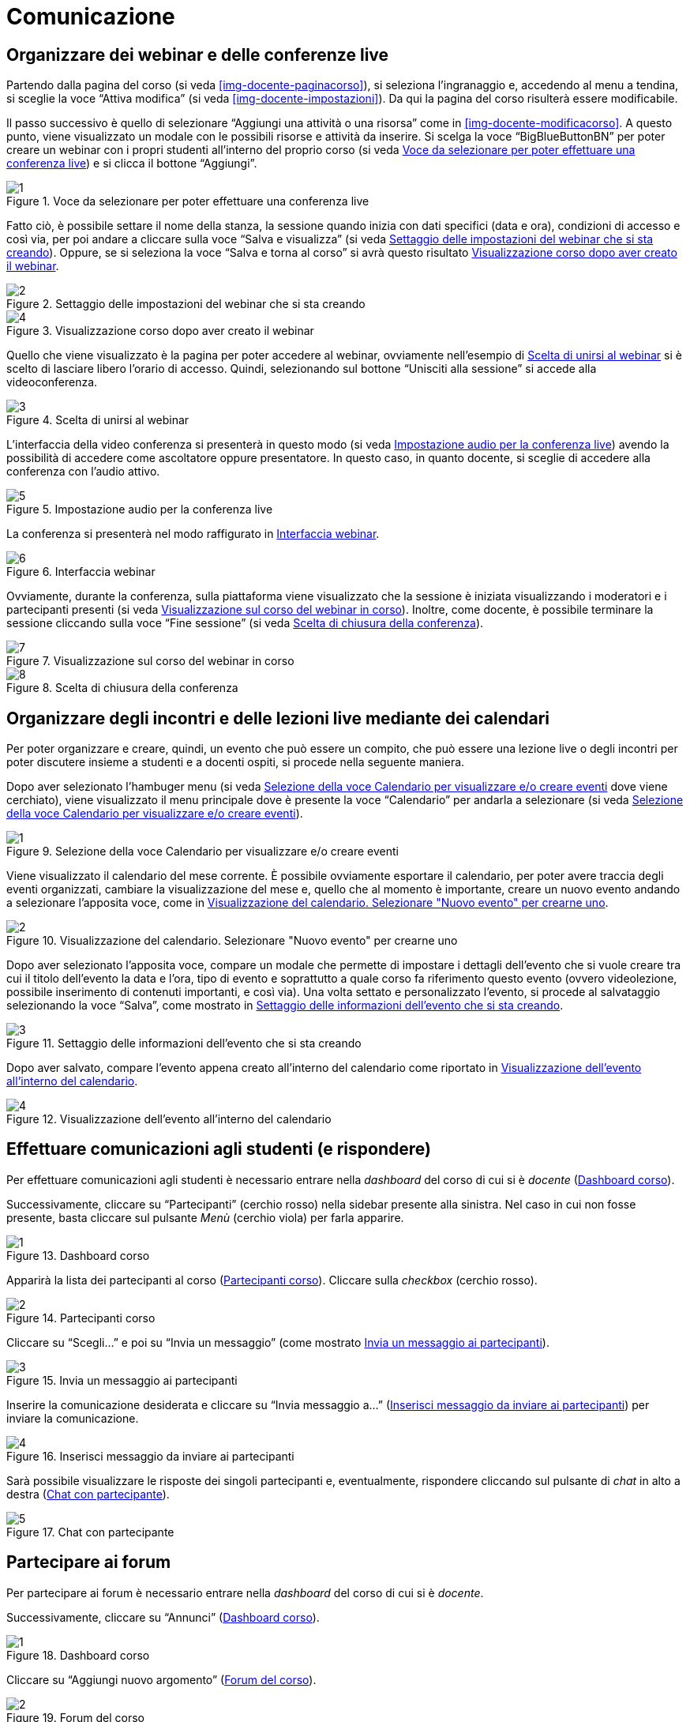 = Comunicazione

== Organizzare dei webinar e delle conferenze live

Partendo dalla pagina del corso (si veda <<img-docente-paginacorso>>), si seleziona l'ingranaggio e, accedendo al menu a tendina, si sceglie la voce "`Attiva modifica`" (si veda <<img-docente-impostazioni>>). Da qui la pagina del corso risulterà essere modificabile.

Il passo successivo è quello di selezionare "`Aggiungi una attività o una risorsa`" come in <<img-docente-modificacorso>>. 
A questo punto, viene visualizzato un modale con le possibili risorse e attività da inserire. Si scelga la voce "`BigBlueButtonBN`" per poter creare un webinar con i propri studenti all'interno del proprio corso (si veda <<img-docente-selezionewebinar>>) e si clicca il bottone "`Aggiungi`".
[#img-docente-selezionewebinar]
.Voce da selezionare per poter effettuare una conferenza live
image::images/creazione_webinar/1.jpg[]

Fatto ciò, è possibile settare il nome della stanza, la sessione quando inizia con dati specifici (data e ora), condizioni di accesso e così via, per poi andare a cliccare sulla voce "`Salva e visualizza`" (si veda <<img-docente-settingwebinar>>). Oppure, se si seleziona la voce "`Salva e torna al corso`" si avrà questo risultato <<img-docente-corsowebinar>>.
[#img-docente-settingwebinar]
.Settaggio delle impostazioni del webinar che si sta creando
image::images/creazione_webinar/2.jpg[]
[#img-docente-corsowebinar]
.Visualizzazione corso dopo aver creato il webinar
image::images/creazione_webinar/4.jpg[]

Quello che viene visualizzato è la pagina per poter accedere al webinar, ovviamente nell'esempio di <<img-docente-visualizzazionewebinar>> si è scelto di lasciare libero l'orario di accesso. Quindi, selezionando sul bottone "`Unisciti alla sessione`" si accede alla videoconferenza.
[#img-docente-visualizzazionewebinar]
.Scelta di unirsi al webinar
image::images/creazione_webinar/3.jpg[]

L'interfaccia della video conferenza si presenterà in questo modo (si veda <<img-docente-sceltawebinar>>) avendo la possibilità di accedere come ascoltatore oppure presentatore. In questo caso, in quanto docente, si sceglie di accedere alla conferenza con l'audio attivo.
[#img-docente-sceltawebinar]
.Impostazione audio per la conferenza live
image::images/creazione_webinar/5.jpg[]

La conferenza si presenterà nel modo raffigurato in <<img-docente-interfacciawebinar>>.
[#img-docente-interfacciawebinar]
.Interfaccia webinar
image::images/creazione_webinar/6.jpg[]

Ovviamente, durante la conferenza, sulla piattaforma viene visualizzato che la sessione è iniziata visualizzando i moderatori e i partecipanti presenti (si veda <<img-docente-sessionewebinar>>). Inoltre, come docente, è possibile terminare la sessione cliccando sulla voce "`Fine sessione`" (si veda <<img-docente-finewebinar>>).
[#img-docente-sessionewebinar]
.Visualizzazione sul corso del webinar in corso
image::images/creazione_webinar/7.jpg[]
[#img-docente-finewebinar]
.Scelta di chiusura della conferenza
image::images/creazione_webinar/8.jpg[]

== Organizzare degli incontri e delle lezioni live mediante dei calendari

Per poter organizzare e creare, quindi, un evento che può essere un compito, che può essere una lezione live o degli incontri per poter discutere insieme a studenti e a docenti ospiti, si procede nella seguente maniera.

Dopo aver selezionato l'hambuger menu (si veda <<img-docente-menucalendario>> dove viene cerchiato), viene visualizzato il menu principale dove è presente la voce "`Calendario`" per andarla a selezionare (si veda <<img-docente-menucalendario>>).
[#img-docente-menucalendario]
.Selezione della voce Calendario per visualizzare e/o creare eventi
image::images/incontri_calendario/1.jpg[]

Viene visualizzato il calendario del mese corrente. È possibile ovviamente esportare il calendario, per poter avere traccia degli eventi organizzati, cambiare la visualizzazione del mese e, quello che al momento è importante, creare un nuovo evento andando a selezionare l'apposita voce, come in <<img-docente-calendario>>.
[#img-docente-calendario]
.Visualizzazione del calendario. Selezionare "Nuovo evento" per crearne uno
image::images/incontri_calendario/2.jpg[]

Dopo aver selezionato l'apposita voce, compare un modale che permette di impostare i dettagli dell'evento che si vuole creare tra cui il titolo dell'evento la data e l'ora, tipo di evento e soprattutto a quale corso fa riferimento questo evento (ovvero videolezione, possibile inserimento di contenuti importanti, e così via). Una volta settato e personalizzato l'evento, si procede al salvataggio selezionando la voce "`Salva`", come mostrato in <<img-docente-impostazionievento>>.
[#img-docente-impostazionievento]
.Settaggio delle informazioni dell'evento che si sta creando
image::images/incontri_calendario/3.jpg[]

Dopo aver salvato, compare l'evento appena creato all'interno del calendario come riportato in <<img-docente-calendarioevento>>.
[#img-docente-calendarioevento]
.Visualizzazione dell'evento all'interno del calendario
image::images/incontri_calendario/4.jpg[]

== Effettuare comunicazioni agli studenti (e rispondere)

Per effettuare comunicazioni agli studenti è necessario entrare nella _dashboard_ del corso di cui si è _docente_ (<<img-docente-dash-comunicazioni>>). 

Successivamente, cliccare su "`Partecipanti`" (cerchio rosso) nella sidebar presente alla sinistra.
Nel caso in cui non fosse presente, basta cliccare sul pulsante _Menù_ (cerchio viola) per farla apparire.

[#img-docente-dash-comunicazioni]
.Dashboard corso
image::images/effettuare_comunicazioni_agli_studenti/1.JPG[]

Apparirà la lista dei partecipanti al corso (<<img-docente-partecipanti-comun>>). 
Cliccare sulla _checkbox_ (cerchio rosso).

[#img-docente-partecipanti-comun]
.Partecipanti corso
image::images/effettuare_comunicazioni_agli_studenti/2.png[]

Cliccare su "`Scegli...`" e poi su "`Invia un messaggio`" (come mostrato <<img-docente-invia-messaggio>>).

[#img-docente-invia-messaggio]
.Invia un messaggio ai partecipanti
image::images/effettuare_comunicazioni_agli_studenti/3.JPG[]

Inserire la comunicazione desiderata e cliccare su "`Invia messaggio a...`" (<<img-docente-inserisci-messaggio>>) per inviare la comunicazione.

[#img-docente-inserisci-messaggio]
.Inserisci messaggio da inviare ai partecipanti
image::images/effettuare_comunicazioni_agli_studenti/4.png[]

Sarà possibile visualizzare le risposte dei singoli partecipanti e, eventualmente, rispondere cliccando sul pulsante di _chat_ in alto a destra (<<img-docente-messaggio-partecipante>>).

[#img-docente-messaggio-partecipante]
.Chat con partecipante
image::images/effettuare_comunicazioni_agli_studenti/5.JPG[]

== Partecipare ai forum

Per partecipare ai forum è necessario entrare nella _dashboard_ del corso di cui si è _docente_.

Successivamente, cliccare su "`Annunci`" (<<img-docente-dash-annunci>>).

[#img-docente-dash-annunci]
.Dashboard corso
image::images/partecipare_ai_forum/1.png[]

Cliccare su "`Aggiungi nuovo argomento`" (<<img-docente-forum-aggiungi-argomento>>).

[#img-docente-forum-aggiungi-argomento]
.Forum del corso
image::images/partecipare_ai_forum/2.png[]

Si aprirà la videata per aggiungere una nuova discussione. Inserire _Oggetto_, _Messaggio_ e cliccare su "`Invia al forum`" (<<img-docente-forum-aggiungi-argomento-campi>>).

[#img-docente-forum-aggiungi-argomento-campi]
.Aggiungi discussione
image::images/partecipare_ai_forum/3.png[]

Per rispondere ad una discussione, entrare in una tra quelle presenti nella schermata vista in <<img-docente-forum-aggiungi-argomento>>. 

Cliccare poi su "`Rispondi`" (<<img-docente-forum-rispondi-discussione-1>>).

[#img-docente-forum-rispondi-discussione-1]
.Rispondi ad una discussione (1)
image::images/partecipare_ai_forum/4.png[]

Inserire la risposta e cliccare su "`Invia`" (<<img-docente-forum-rispondi-discussione-2>>).

[#img-docente-forum-rispondi-discussione-2]
.Rispondi ad una discussione (2)
image::images/partecipare_ai_forum/5.png[]

== Organizzare dei ricevimenti

Per organizzare un ricevimento è necessario entrare nella _dashboard_ del corso di cui si è _docente_. 

Successivamente, cliccare su "`Aggiungi una attività o una risorsa`" in corrispondenza dell'argomento in cui inserire l'esame o test (<<img-docente-dash-ricevimento>>).

[#img-docente-dash-ricevimento]
.Dashboard corso
image::images/organizzare_dei_ricevimenti/1.JPG[]

Selezionare _Chat_ nella lista attività e cliccare sul pulsante "`Aggiungi`" (<<img-docente-aggiungi-chat>>).

[#img-docente-aggiungi-chat]
.Aggiungi un ricevimento
image::images/organizzare_dei_ricevimenti/2.JPG[]

Si aprirà la videata (<<img-docente-creazione-chat>>) con tutti i campi da compilare tra cui:

-  _Nome_ (che è un campo obbligatorio) e _Descrizione_;
- La sezione _Sessioni_ nella quale si possono selezionare le data dell'inizio della sessione e l'eventuale ripetizione nel tempo. Inoltre si può anche decidere per quanto tempo mantenere la chat anche dopo che la sessione è terminata;
- La sezione _Impostazioni comuni_ in cui è possibile scegliere se rendere visibile la chat a tutti gli studenti, un codice identificativo e un sotto-gruppo di studenti che potranno accedervi.

[#img-docente-creazione-chat]
.Campi per la creazione di una chat
image::images/organizzare_dei_ricevimenti/3.png[]

Una volta terminata la compilazione di tutti i campi cliccare sul pulsante "`Salva e visualizza`" (<<img-docente-creazione-chat>>) che mostrerà la schermata della chat appena creata (<<img-docente-visualizza-chat-ricevimento>>).

[#img-docente-visualizza-chat-ricevimento]
.Visualizza ricevimento
image::images/organizzare_dei_ricevimenti/4.JPG[]

Dalla visualizzazione della schermata del ricevimento (<<img-docente-visualizza-chat-ricevimento>>), cliccando su "`Entra nella chat`", si aprirà il popup con la chat (<<img-docente-chat-ricevimento-aperta>>).

[#img-docente-chat-ricevimento-aperta]
.Chat del ricevimento
image::images/organizzare_dei_ricevimenti/5.JPG[]

Nella chat (<<img-docente-chat-ricevimento-aperta>>) appariranno i messaggi sulla sinistra e gli utenti connessi sulla destra.

**N.B:** E' anche possibile creare un ricevimento tramite una videochiamata simmetrica (Webinair - <<Organizzare dei webinar e delle conferenze live>>).
